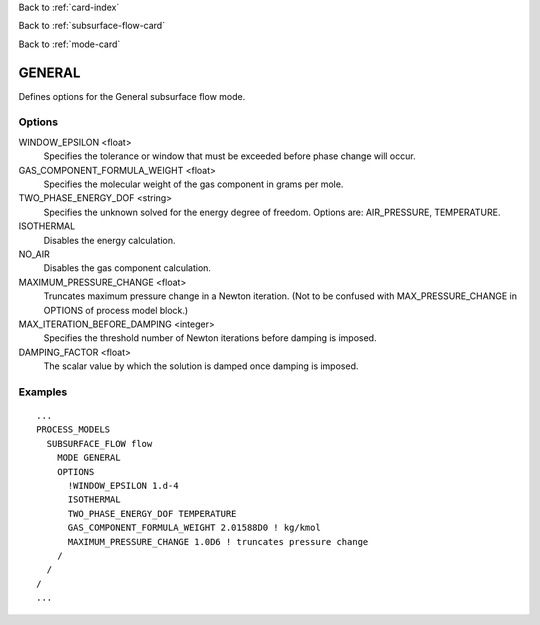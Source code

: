 Back to :ref:`card-index`

Back to :ref:`subsurface-flow-card`

Back to :ref:`mode-card`

.. _general-card:

GENERAL
=======
Defines options for the General subsurface flow mode.

Options
-------

WINDOW_EPSILON <float>
 Specifies the tolerance or window that must be exceeded before phase change 
 will occur.
 
GAS_COMPONENT_FORMULA_WEIGHT <float>
 Specifies the molecular weight of the gas component in grams per mole.
 
TWO_PHASE_ENERGY_DOF <string>
 Specifies the unknown solved for the energy degree of freedom.  
 Options are: AIR_PRESSURE, TEMPERATURE.

ISOTHERMAL
 Disables the energy calculation.
 
NO_AIR
 Disables the gas component calculation.
 
MAXIMUM_PRESSURE_CHANGE <float>
 Truncates maximum pressure change in a Newton iteration. (Not to be confused 
 with MAX_PRESSURE_CHANGE in OPTIONS of process model block.)

MAX_ITERATION_BEFORE_DAMPING <integer>
 Specifies the threshold number of Newton iterations before damping is imposed.

DAMPING_FACTOR <float>
 The scalar value by which the solution is damped once damping is imposed. 
  
Examples
--------
::

 ...
 PROCESS_MODELS
   SUBSURFACE_FLOW flow
     MODE GENERAL
     OPTIONS
       !WINDOW_EPSILON 1.d-4
       ISOTHERMAL
       TWO_PHASE_ENERGY_DOF TEMPERATURE
       GAS_COMPONENT_FORMULA_WEIGHT 2.01588D0 ! kg/kmol
       MAXIMUM_PRESSURE_CHANGE 1.0D6 ! truncates pressure change
     /
   /
 /
 ...
